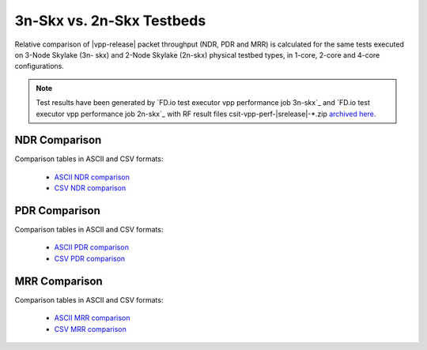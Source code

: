 
.. _vpp_compare_topologies_3n-Skx_vs_2n-Skx:

3n-Skx vs. 2n-Skx Testbeds
--------------------------

Relative comparison of |vpp-release| packet throughput (NDR, PDR and
MRR) is calculated for the same tests executed on 3-Node Skylake (3n-
skx) and 2-Node Skylake (2n-skx) physical testbed types, in 1-core,
2-core and 4-core configurations.

.. note::

    Test results have been generated by
    `FD.io test executor vpp performance job 3n-skx`_ and
    `FD.io test executor vpp performance job 2n-skx`_
    with RF result
    files csit-vpp-perf-|srelease|-\*.zip
    `archived here <../../_static/archive/>`_.

NDR Comparison
~~~~~~~~~~~~~~

Comparison tables in ASCII and CSV formats:

  - `ASCII NDR comparison <../../_static/vpp/performance-compare-topologies-3n-skx-2n-skx-ndr.txt>`_
  - `CSV NDR comparison <../../_static/vpp/performance-compare-topologies-3n-skx-2n-skx-ndr.csv>`_

PDR Comparison
~~~~~~~~~~~~~~

Comparison tables in ASCII and CSV formats:

  - `ASCII PDR comparison <../../_static/vpp/performance-compare-topologies-3n-skx-2n-skx-pdr.txt>`_
  - `CSV PDR comparison <../../_static/vpp/performance-compare-topologies-3n-skx-2n-skx-pdr.csv>`_

MRR Comparison
~~~~~~~~~~~~~~

Comparison tables in ASCII and CSV formats:

  - `ASCII MRR comparison <../../_static/vpp/performance-compare-topologies-3n-skx-2n-skx-mrr.txt>`_
  - `CSV MRR comparison <../../_static/vpp/performance-compare-topologies-3n-skx-2n-skx-mrr.csv>`_

